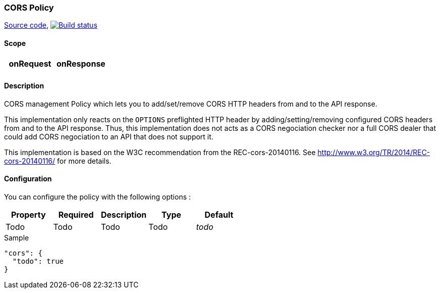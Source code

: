 === CORS Policy

https://github.com/gravitee-io/gravitee-policy-cors[Source code],
image:http://build.gravitee.io/jenkins/buildStatus/icon?job=gravitee-policy-cors["Build status", link="http://build.gravitee.io/jenkins/job/gravitee-policy-cors/"]

==== Scope

|===
|onRequest |onResponse

|
|

|===

==== Description

CORS management Policy which lets you to add/set/remove CORS HTTP headers from and to the API response.

This implementation only reacts on the ```OPTIONS``` preflighted HTTP header by adding/setting/removing configured CORS headers from and to the API response. Thus, this implementation does not acts as a CORS negociation checker nor a full CORS dealer that could add CORS negociation to an API that does not support it.

This implementation is based on the W3C recommendation from the REC-cors-20140116. See http://www.w3.org/TR/2014/REC-cors-20140116/ for more details.

==== Configuration

You can configure the policy with the following options :

|===
|Property |Required |Description |Type |Default

|Todo
|Todo
|Todo
|Todo
|_todo_

|===


[source, json]
.Sample
----
"cors": {
  "todo": true
}
----
